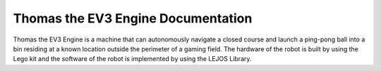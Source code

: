 Thomas the EV3 Engine Documentation
============

Thomas the EV3 Engine is a machine that can autonomously navigate a closed course and launch a ping-pong ball into a bin residing at a known location outside the perimeter of a gaming field. The hardware of the robot is built by using the Lego kit and the software of the robot is implemented by using the LEJOS Library. 